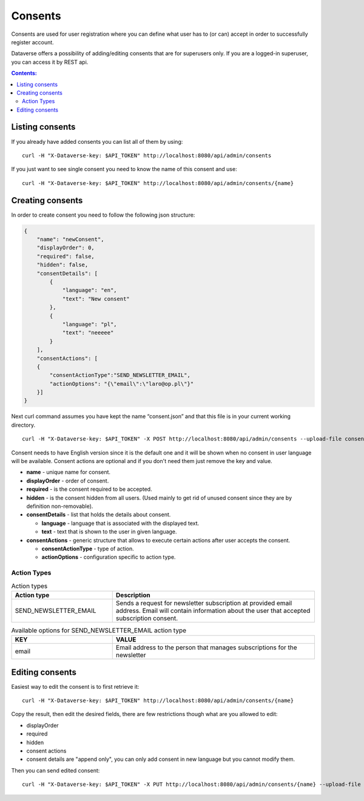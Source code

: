 Consents
=========
Consents are used for user registration where you can define what user has to (or can) accept in order to successfully register account.

Dataverse offers a possibility of adding/editing consents that are for superusers only.
If you are a logged-in superuser, you can access it by REST api.

.. contents:: Contents:
    :local:

Listing consents
----------------
If you already have added consents you can list all of them by using::

        curl -H "X-Dataverse-key: $API_TOKEN" http://localhost:8080/api/admin/consents

If you just want to see single consent you need to know the name of this consent and use::

        curl -H "X-Dataverse-key: $API_TOKEN" http://localhost:8080/api/admin/consents/{name}


Creating consents
-----------------
In order to create consent you need to follow the following json structure:

.. code-block:: json

    {
        "name": "newConsent",
        "displayOrder": 0,
        "required": false,
        "hidden": false,
        "consentDetails": [
            {
                "language": "en",
                "text": "New consent"
            },
            {
                "language": "pl",
                "text": "neeeee"
            }
        ],
        "consentActions": [
        {
            "consentActionType":"SEND_NEWSLETTER_EMAIL",
            "actionOptions": "{\"email\":\"laro@op.pl\"}"
        }]
    }
..

Next curl command assumes you have kept the name “consent.json” and that this file is in your current working directory.

::

    curl -H "X-Dataverse-key: $API_TOKEN" -X POST http://localhost:8080/api/admin/consents --upload-file consent.json

Consent needs to have English version since it is the default one
and it will be shown when no consent in user language will be available.
Consent actions are optional and if you don't need them just remove the key and value.

- **name** - unique name for consent.
- **displayOrder** - order of consent.
- **required** - is the consent required to be accepted.
- **hidden** - is the consent hidden from all users. (Used mainly to get rid of unused consent since they are by definition non-removable).
- **consentDetails** - list that holds the details about consent.

  - **language** - language that is associated with the displayed text.
  - **text** - text that is shown to the user in given language.

- **consentActions** - generic structure that allows to execute certain actions after user accepts the consent.

  - **consentActionType** - type of action.
  - **actionOptions** - configuration specific to action type.

Action Types
~~~~~~~~~~~~
.. list-table:: Action types
   :widths: 25 50
   :header-rows: 1

   * - Action type
     - Description
   * - SEND_NEWSLETTER_EMAIL
     - Sends a request for newsletter subscription at provided email address. Email will contain information about the user that accepted subscription consent.

.. list-table:: Available options for SEND_NEWSLETTER_EMAIL action type
   :widths: 25 50
   :header-rows: 1

   * - KEY
     - VALUE
   * - email
     - Email address to the person that manages subscriptions for the newsletter

Editing consents
-----------------
Easiest way to edit the consent is to first retrieve it::

    curl -H "X-Dataverse-key: $API_TOKEN" http://localhost:8080/api/admin/consents/{name}

Copy the result, then edit the desired fields, there are few restrictions though what are you allowed to edit:

- displayOrder
- required
- hidden
- consent actions
- consent details are "append only", you can only add consent in new language but you cannot modify them.

Then you can send edited consent::

    curl -H "X-Dataverse-key: $API_TOKEN" -X PUT http://localhost:8080/api/admin/consents/{name} --upload-file consent.json

